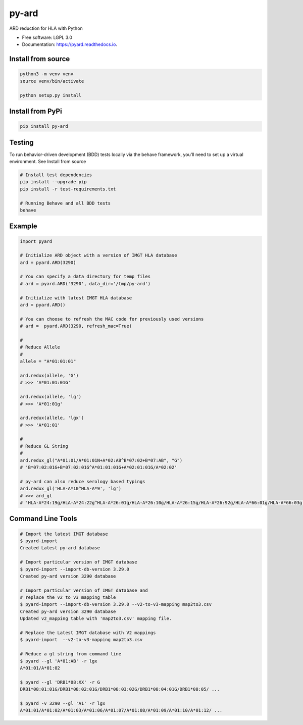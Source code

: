 ===============================
py-ard
===============================


.. image:: https://img.shields.io/pypi/v/py-ard.svg
        :target: https://pypi.python.org/pypi/py-ard

.. image:: https://readthedocs.org/projects/pyars/badge/?version=latest
        :target: https://pyard.readthedocs.io/en/latest/?badge=latest
        :alt: Documentation Status


ARD reduction for HLA with Python

* Free software: LGPL 3.0
* Documentation: https://pyard.readthedocs.io.


Install from source
-------------------

.. code-block::

    python3 -m venv venv
    source venv/bin/activate

    python setup.py install

Install from PyPi
-----------------

.. code-block::

    pip install py-ard

Testing
-------

To run behavior-driven development (BDD) tests locally via the behave framework,
you'll need to set up a virtual environment. See Install from source

.. code-block::

    # Install test dependencies
    pip install --upgrade pip
    pip install -r test-requirements.txt

    # Running Behave and all BDD tests
    behave

Example
-------

.. code-block:: python3

    import pyard

    # Initialize ARD object with a version of IMGT HLA database
    ard = pyard.ARD(3290)

    # You can specify a data directory for temp files
    # ard = pyard.ARD('3290', data_dir='/tmp/py-ard')

    # Initialize with latest IMGT HLA database
    ard = pyard.ARD()

    # You can choose to refresh the MAC code for previously used versions
    # ard =  pyard.ARD(3290, refresh_mac=True)

    #
    # Reduce Allele
    #
    allele = "A*01:01:01"

    ard.redux(allele, 'G')
    # >>> 'A*01:01:01G'

    ard.redux(allele, 'lg')
    # >>> 'A*01:01g'

    ard.redux(allele, 'lgx')
    # >>> 'A*01:01'

    #
    # Reduce GL String
    #
    ard.redux_gl("A*01:01/A*01:01N+A*02:AB^B*07:02+B*07:AB", "G")
    # 'B*07:02:01G+B*07:02:01G^A*01:01:01G+A*02:01:01G/A*02:02'

    # py-ard can also reduce serology based typings
    ard.redux_gl('HLA-A*10^HLA-A*9', 'lg')
    # >>> ard_gl
    # 'HLA-A*24:19g/HLA-A*24:22g^HLA-A*26:01g/HLA-A*26:10g/HLA-A*26:15g/HLA-A*26:92g/HLA-A*66:01g/HLA-A*66:03g'



Command Line Tools
------------------

.. code-block:: bash

    # Import the latest IMGT database
    $ pyard-import
    Created Latest py-ard database

    # Import particular version of IMGT database
    $ pyard-import --import-db-version 3.29.0
    Created py-ard version 3290 database

    # Import particular version of IMGT database and
    # replace the v2 to v3 mapping table
    $ pyard-import --import-db-version 3.29.0 --v2-to-v3-mapping map2to3.csv
    Created py-ard version 3290 database
    Updated v2_mapping table with 'map2to3.csv' mapping file.

    # Replace the Latest IMGT database with V2 mappings
    $ pyard-import  --v2-to-v3-mapping map2to3.csv

    # Reduce a gl string from command line
    $ pyard --gl 'A*01:AB' -r lgx
    A*01:01/A*01:02

    $ pyard --gl 'DRB1*08:XX' -r G
    DRB1*08:01:01G/DRB1*08:02:01G/DRB1*08:03:02G/DRB1*08:04:01G/DRB1*08:05/ ...

    $ pyard -v 3290 --gl 'A1' -r lgx
    A*01:01/A*01:02/A*01:03/A*01:06/A*01:07/A*01:08/A*01:09/A*01:10/A*01:12/ ...
